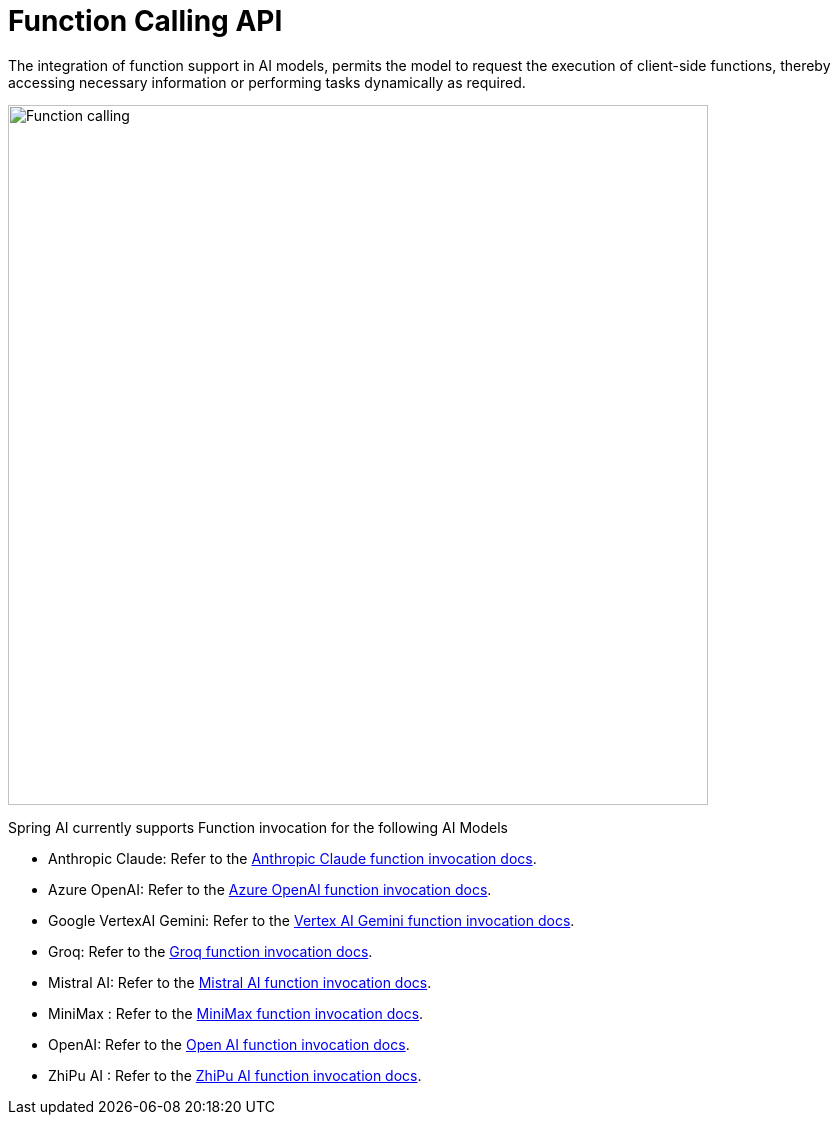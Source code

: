 [[Function]]
= Function Calling API

The integration of function support in AI models, permits the model to request the execution of client-side functions, thereby accessing necessary information or performing tasks dynamically as required.

image::function-calling-basic-flow.jpg[Function calling, width=700, align="center"]

Spring AI currently supports Function invocation for the following AI Models

* Anthropic Claude: Refer to the xref:api/chat/functions/anthropic-chat-functions.adoc[Anthropic Claude function invocation docs].
* Azure OpenAI: Refer to the xref:api/chat/functions/azure-open-ai-chat-functions.adoc[Azure OpenAI function invocation docs].
* Google VertexAI Gemini: Refer to the xref:api/chat/functions/vertexai-gemini-chat-functions.adoc[Vertex AI Gemini function invocation docs].
* Groq: Refer to the xref:api/chat/groq-chat.adoc#_function_calling[Groq function invocation docs].
* Mistral AI: Refer to the xref:api/chat/functions/mistralai-chat-functions.adoc[Mistral AI function invocation docs].
* MiniMax : Refer to the xref:api/chat/functions/minimax-chat-functions.adoc[MiniMax function invocation docs].
* OpenAI: Refer to the xref:api/chat/functions/openai-chat-functions.adoc[Open AI function invocation docs].
* ZhiPu AI : Refer to the xref:api/chat/functions/zhipuai-chat-functions.adoc[ZhiPu AI function invocation docs].